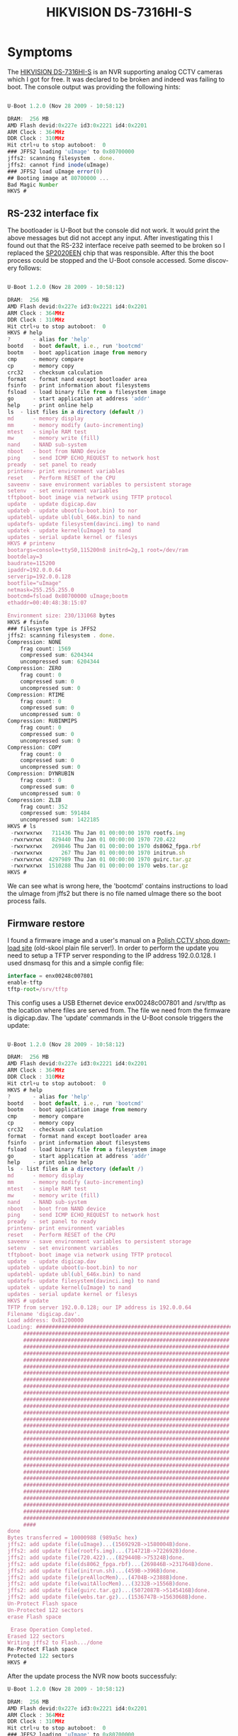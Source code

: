 #+TITLE: HIKVISION DS-7316HI-S
#+LANGUAGE: en
#+CREATOR: Emacs 25.2.2 (Org mode 9.1.13)

#+BEGIN_EXPORT html
<base href="hikvision-ds-7316hi-s/"/>
#+END_EXPORT

* Symptoms

The [[https://www.hikvision.com/UploadFile/image/US-Technical%20Specification%20of%20DS-7304HI-S_7308HI-S_7316HI-S.pdf][HIKVISION DS-7316HI-S]] is an NVR supporting analog CCTV cameras which I got for free. It was declared to be broken and indeed was failing to boot. The console output was providing the following hints:

#+BEGIN_SRC Javascript

U-Boot 1.2.0 (Nov 28 2009 - 10:58:12)

DRAM:  256 MB
AMD Flash devid:0x227e id3:0x2221 id4:0x2201 
ARM Clock : 364MHz
DDR Clock : 310MHz
Hit ctrl+u to stop autoboot:  0 
### JFFS2 loading 'uImage' to 0x80700000
jffs2: scanning filesystem . done.
jffs2: cannot find inode(uImage)
### JFFS2 load uImage error(0)
## Booting image at 80700000 ...
Bad Magic Number
HKVS # 
#+END_SRC

** RS-232 interface fix

The bootloader is U-Boot but the console did not work. It would print the above messages but did not accept any input. After investigating this I found out that the RS-232 interface 
receive path seemed to be broken so I replaced the [[https://pdf.datasheetcatalog.com/datasheet/sipex/SP310ECT_TR.pdf][SP2020EEN]] chip that was responsible. After this the boot process could be stopped and the U-Boot console accessed. Some discovery follows:

#+BEGIN_SRC Javascript

U-Boot 1.2.0 (Nov 28 2009 - 10:58:12)

DRAM:  256 MB
AMD Flash devid:0x227e id3:0x2221 id4:0x2201 
ARM Clock : 364MHz
DDR Clock : 310MHz
Hit ctrl+u to stop autoboot:  0 
HKVS # help                                              
?       - alias for 'help'
bootd   - boot default, i.e., run 'bootcmd'
bootm   - boot application image from memory
cmp     - memory compare
cp      - memory copy
crc32   - checksum calculation
format  - format nand except bootloader area
fsinfo	- print information about filesystems
fsload	- load binary file from a filesystem image
go      - start application at address 'addr'
help    - print online help
ls	- list files in a directory (default /)
md      - memory display
mm      - memory modify (auto-incrementing)
mtest   - simple RAM test
mw      - memory write (fill)
nand    - NAND sub-system
nboot   - boot from NAND device
ping	- send ICMP ECHO_REQUEST to network host
pready  - set panel to ready
printenv- print environment variables
reset   - Perform RESET of the CPU
saveenv - save environment variables to persistent storage
setenv  - set environment variables
tftpboot- boot image via network using TFTP protocol
update  - update digicap.dav
updateb - update uboot(u-boot.bin) to nor
updatebl- update ubl(ubl_646x.bin) to nand
updatefs- update filesystem(davinci.img) to nand
updatek - update kernel(uImage) to nand
updates - serial update kernel or filesys
HKVS # printenv
bootargs=console=ttyS0,115200n8 initrd=2g,1 root=/dev/ram
bootdelay=3
baudrate=115200
ipaddr=192.0.0.64
serverip=192.0.0.128
bootfile="uImage"
netmask=255.255.255.0
bootcmd=fsload 0x80700000 uImage;bootm
ethaddr=00:40:48:38:15:07

Environment size: 230/131068 bytes
HKVS # fsinfo
### filesystem type is JFFS2
jffs2: scanning filesystem . done.
Compression: NONE
	frag count: 1569
	compressed sum: 6204344
	uncompressed sum: 6204344
Compression: ZERO
	frag count: 0
	compressed sum: 0
	uncompressed sum: 0
Compression: RTIME
	frag count: 0
	compressed sum: 0
	uncompressed sum: 0
Compression: RUBINMIPS
	frag count: 0
	compressed sum: 0
	uncompressed sum: 0
Compression: COPY
	frag count: 0
	compressed sum: 0
	uncompressed sum: 0
Compression: DYNRUBIN
	frag count: 0
	compressed sum: 0
	uncompressed sum: 0
Compression: ZLIB
	frag count: 352
	compressed sum: 591484
	uncompressed sum: 1422185
HKVS # ls
 -rwxrwxrwx   711436 Thu Jan 01 00:00:00 1970 rootfs.img
 -rwxrwxrwx   829440 Thu Jan 01 00:00:00 1970 720.422
 -rwxrwxrwx   269846 Thu Jan 01 00:00:00 1970 ds8062_fpga.rbf
 -rwxrwxrwx      267 Thu Jan 01 00:00:00 1970 initrun.sh
 -rwxrwxrwx  4297989 Thu Jan 01 00:00:00 1970 guirc.tar.gz
 -rwxrwxrwx  1510288 Thu Jan 01 00:00:00 1970 webs.tar.gz
HKVS # 
#+END_SRC

We can see what is wrong here, the 'bootcmd' contains instructions to load the uImage from jffs2 but there is no file named uImage there so the boot process fails. 

** Firmware restore

I found a firmware image and a user's manual on a [[https://down.dipol.com.pl/Cctv/M76080/][Polish CCTV shop download site]] (old-skool plain file server!). In order to perform the update you need to setup a TFTP server responding to the
IP address 192.0.0.128. I used dnsmasq for this and a simple config file:

#+BEGIN_SRC Javascript
interface = enx00248c007801
enable-tftp
tftp-root=/srv/tftp
#+END_SRC 

This config uses a USB Ethernet device enx00248c007801 and /srv/tftp as the location where files are served from. The file we need from the firmware is digicap.dav. The 'update' commands in 
the U-Boot console triggers the update:

#+BEGIN_SRC Javascript

U-Boot 1.2.0 (Nov 28 2009 - 10:58:12)

DRAM:  256 MB
AMD Flash devid:0x227e id3:0x2221 id4:0x2201 
ARM Clock : 364MHz
DDR Clock : 310MHz
Hit ctrl+u to stop autoboot:  0 
HKVS # help    
?       - alias for 'help'
bootd   - boot default, i.e., run 'bootcmd'
bootm   - boot application image from memory
cmp     - memory compare
cp      - memory copy
crc32   - checksum calculation
format  - format nand except bootloader area
fsinfo	- print information about filesystems
fsload	- load binary file from a filesystem image
go      - start application at address 'addr'
help    - print online help
ls	- list files in a directory (default /)
md      - memory display
mm      - memory modify (auto-incrementing)
mtest   - simple RAM test
mw      - memory write (fill)
nand    - NAND sub-system
nboot   - boot from NAND device
ping	- send ICMP ECHO_REQUEST to network host
pready  - set panel to ready
printenv- print environment variables
reset   - Perform RESET of the CPU
saveenv - save environment variables to persistent storage
setenv  - set environment variables
tftpboot- boot image via network using TFTP protocol
update  - update digicap.dav
updateb - update uboot(u-boot.bin) to nor
updatebl- update ubl(ubl_646x.bin) to nand
updatefs- update filesystem(davinci.img) to nand
updatek - update kernel(uImage) to nand
updates - serial update kernel or filesys
HKVS # update
TFTP from server 192.0.0.128; our IP address is 192.0.0.64
Filename 'digicap.dav'.
Load address: 0x81200000
Loading: #################################################################
	 #################################################################
	 #################################################################
	 #################################################################
	 #################################################################
	 #################################################################
	 #################################################################
	 #################################################################
	 #################################################################
	 #################################################################
	 #################################################################
	 #################################################################
	 #################################################################
	 #################################################################
	 #################################################################
	 #################################################################
	 #################################################################
	 #################################################################
	 #################################################################
	 #################################################################
	 #################################################################
	 #################################################################
	 #################################################################
	 #################################################################
	 #################################################################
	 #################################################################
	 #################################################################
	 #################################################################
	 #################################################################
	 #################################################################
	 ####
done
Bytes transferred = 10000988 (989a5c hex)
jffs2: add update file(uImage)...(1569292B->1580004B)done.
jffs2: add update file(rootfs.img)...(714721B->722692B)done.
jffs2: add update file(720.422)...(829440B->75324B)done.
jffs2: add update file(ds8062_fpga.rbf)...(269846B->231764B)done.
jffs2: add update file(initrun.sh)...(459B->396B)done.
jffs2: add update file(preAllocMem)...(4704B->2388B)done.
jffs2: add update file(waitAllocMem)...(3232B->1556B)done.
jffs2: add update file(guirc.tar.gz)...(5072087B->5145416B)done.
jffs2: add update file(webs.tar.gz)...(1536747B->1563068B)done.
Un-Protect Flash space
Un-Protected 122 sectors
erase Flash space

 Erase Operation Completed.
Erased 122 sectors
Writing jffs2 to Flash.../done
Re-Protect Flash space
Protected 122 sectors
HKVS # 
#+END_SRC

After the update process the NVR now boots successfuly:

#+BEGIN_SRC Javascript
U-Boot 1.2.0 (Nov 28 2009 - 10:58:12)

DRAM:  256 MB
AMD Flash devid:0x227e id3:0x2221 id4:0x2201 
ARM Clock : 364MHz
DDR Clock : 310MHz
Hit ctrl+u to stop autoboot:  0 
### JFFS2 loading 'uImage' to 0x80700000
jffs2: scanning filesystem . done.
### JFFS2 load complete: 1569292 bytes loaded to 0x80700000
## Booting image at 80700000 ...
   Image Name:   Linux-2.6.10_mvl401-davinci_evm
   Image Type:   ARM Linux Kernel Image (uncompressed)
   Data Size:    1569228 Bytes =  1.5 MB
   Load Address: 80008000
   Entry Point:  80008000
   Verifying Checksum ... OK
OK

Starting kernel ...

Uncompressing Linux... done, booting the kernel.


BusyBox v1.2.1 (2009.08.25-02:50+0000) Built-in shell (ash)
Enter 'help' for a list of davinci system commands.

Creating initial udev device nodes ... done.
mount jffs2 filesystem done.
before allocArmMemory
after allocArmMemory, vAddr:0x0x40065000, pAddr:0x0x83000000
waiting allocate memory...
start compress.
waiting decompression...
bootParms.encodeChans 16
bootParms.decodeChans 1
devHardInfo.encodeChans 16
devHardInfo.decodeChans 1
devHardInfo.alarmInNums = 16
devHardInfo.alarmOutNums = 4
devHardInfo.ataCtrlNums = 2
devHardInfo.decodeChans = 16
devHardInfo.dspSoftwareBuildDate = 0x0
devHardInfo.dspSoftwareVersion = 0x0
devHardInfo.encodeChans = 16
devHardInfo.hardwareVersion = 0xc100
devHardInfo.networkNums = 1
devHardInfo.panelVersion = 0
devHardInfo.ramSize = 256
devHardInfo.softwareBuildDate = 0x0
devHardInfo.softwareVersion = 0x0
devModel = DS-7316HI-S
prodNo = 402151991
magicNumber = 1212897107
voNums = 3
ipcChans = 0
paraChecksum = 2119
paraLength = 244
language = 1
device_class = 2
oemCode = 1
encodeChans = 16
decodeChans = 16
picFormat = 2
devHigh = 2
cpuFreq = 4
dspFreq = 4
zone = 3
webSupport = 1
voipSupport = 0
usbNums = 2
lcdSupport = 0
vtSupport = 1
videoMaxtrix = 0
extendedDecoder = 1
extendedIVS = 1
extendedAlarmOut = 1
devType = 0x50ef
ubootAdrs = 0x0
ubootSize = 0
ubootCheckSum = 0
tinyKernelAdrs	= 0x0
tinyKernelSize = 0
tinyKernelCheckSum = 0
open /home/hik/netOsd.bin OK !
readDevParam open devCfg.bin fd 7
before freeArmMemory
after freeArmMemory
write 1 byte to FIFO_FROM_PAM success.
read 1 byte from FIFO_FROM_PAM, memStat:2
memset dspMem  0
chan 0 rec buffer virtAddr = 0x478d4000 phyAddr = 0x8c000000
chan 0 net buffer virtAddr = 0x47a54000 phyAddr = 0x81300000
chan 0 sub net buffer virtAddr = 0x47ad4000 phyAddr = 0x81380000
chan 1 rec buffer virtAddr = 0x47af4000 phyAddr = 0x8c180000
chan 1 net buffer virtAddr = 0x47c74000 phyAddr = 0x81400000
chan 1 sub net buffer virtAddr = 0x47cf4000 phyAddr = 0x813a0000
chan 2 rec buffer virtAddr = 0x47d14000 phyAddr = 0x8c300000
chan 2 net buffer virtAddr = 0x47e94000 phyAddr = 0x81480000
chan 2 sub net buffer virtAddr = 0x47f14000 phyAddr = 0x813c0000
chan 3 rec buffer virtAddr = 0x47f34000 phyAddr = 0x8c480000
chan 3 net buffer virtAddr = 0x480b4000 phyAddr = 0x81500000
chan 3 sub net buffer virtAddr = 0x48134000 phyAddr = 0x813e0000
chan 4 rec buffer virtAddr = 0x48154000 phyAddr = 0x8c600000
chan 4 net buffer virtAddr = 0x482d4000 phyAddr = 0x81580000
chan 4 sub net buffer virtAddr = 0x48354000 phyAddr = 0x81600000
chan 5 rec buffer virtAddr = 0x48374000 phyAddr = 0x8c780000
chan 5 net buffer virtAddr = 0x484f4000 phyAddr = 0x81680000
chan 5 sub net buffer virtAddr = 0x48574000 phyAddr = 0x81640000
chan 6 rec buffer virtAddr = 0x48594000 phyAddr = 0x8c900000
chan 6 net buffer virtAddr = 0x48714000 phyAddr = 0x81700000
chan 6 sub net buffer virtAddr = 0x48794000 phyAddr = 0x81660000
chan 7 rec buffer virtAddr = 0x487b4000 phyAddr = 0x8ca80000
chan 7 net buffer virtAddr = 0x48934000 phyAddr = 0x81780000
chan 7 sub net buffer virtAddr = 0x489b4000 phyAddr = 0x81800000
chan 8 rec buffer virtAddr = 0x489d4000 phyAddr = 0x8cc00000
chan 8 net buffer virtAddr = 0x48b54000 phyAddr = 0x81880000
chan 8 sub net buffer virtAddr = 0x48bd4000 phyAddr = 0x81820000
chan 9 rec buffer virtAddr = 0x48bf4000 phyAddr = 0x8cd80000
chan 9 net buffer virtAddr = 0x48d74000 phyAddr = 0x81900000
chan 9 sub net buffer virtAddr = 0x48df4000 phyAddr = 0x81840000
chan 10 rec buffer virtAddr = 0x48e14000 phyAddr = 0x8cf00000
chan 10 net buffer virtAddr = 0x48f94000 phyAddr = 0x81980000
chan 10 sub net buffer virtAddr = 0x49014000 phyAddr = 0x81860000
chan 11 rec buffer virtAddr = 0x49034000 phyAddr = 0x8d080000
chan 11 net buffer virtAddr = 0x491b4000 phyAddr = 0x81a00000
chan 11 sub net buffer virtAddr = 0x49234000 phyAddr = 0x81a80000
chan 12 rec buffer virtAddr = 0x49254000 phyAddr = 0x8d200000
chan 12 net buffer virtAddr = 0x493d4000 phyAddr = 0x81b00000
chan 12 sub net buffer virtAddr = 0x49454000 phyAddr = 0x81aa0000
chan 13 rec buffer virtAddr = 0x49474000 phyAddr = 0x8d380000
chan 13 net buffer virtAddr = 0x495f4000 phyAddr = 0x81b80000
chan 13 sub net buffer virtAddr = 0x49674000 phyAddr = 0x81ac0000
chan 14 rec buffer virtAddr = 0x49694000 phyAddr = 0x8d500000
chan 14 net buffer virtAddr = 0x49814000 phyAddr = 0x81c00000
chan 14 sub net buffer virtAddr = 0x49894000 phyAddr = 0x81ae0000
chan 15 rec buffer virtAddr = 0x498b4000 phyAddr = 0x8d680000
chan 15 net buffer virtAddr = 0x49a34000 phyAddr = 0x81c80000
chan 15 sub net buffer virtAddr = 0x49ab4000 phyAddr = 0x81d00000
mapbuf0: len=1572864,offset=84000000
mapbuf1: len=1572864,offset=84180000
mapbuf2: len=1572864,offset=84300000
count = 0 visig=0 vi is ok
 (gxy)------->ky6467 bufparam bufaddr=0x85743c00,yuvH=288,yuvW=352
 (lkt)------>ky6467 bufparam audio addr[0]=0x8586cc80,addr[1]=0x8586d1a4,addr[2]=0x8586d6c8
The read of ISCSI_VERSION_FILE is 2.0-869 
# [0]ky2009_sdram =0x49fce000
viDevice:10
FH streambuf:0x87000000
 -  - -- - - --logPrintAddr = 0x81190000
dsp_share_mem->magic1 = bad3126a
dsp_share_mem->magic2 = 312df654
DSP(0) initialization success.
retry = 2856
bootInfo = 100
DSP START OK
name = eth0 speed = 0, duplex = 0, and autoneg = 1
=============set mtu[1500] OK!!!===========
=============set ipaddr OK!!!===========
=============set netmask OK!!!===========
=============set ipaddr OK!!!===========
eth0 1
=============set gateway OK!!!===========
sensorType = 0x0
send a heartbeat to panel
startHttpServer!!!
channel 1 start video capture
channel 2 start video capture
channel 3 start video capture
channel 4 start video capture
channel 5 start video capture
channel 6 start video capture
channel 7 start video capture
channel 8 start video capture
channel 9 start video capture
channel 10 start video capture
channel 11 start video capture
channel 12 start video capture
channel 13 start video capture
channel 14 start video capture
channel 15 start video capture
channel 16 start video capture
!!!!!!!!!!! mainout = 3, auxout = 1
######## w = 1024, h = 768
video_w = 1024, video_h = 768, video_bpp = 32
--------end of InitGAL--------
open mouse success!!
~~~~~~~ ctrlname: calendar_bk_bmp 2
viLostProc:Chan 1 VI lost.
viLostProc:Chan 2 VI lost.
viLostProc:Chan 3 VI lost.
viLostProc:Chan 4 VI lost.
viLostProc:Chan 5 VI lost.
viLostProc:Chan 6 VI lost.
viLostProc:Chan 7 VI lost.
viLostProc:Chan 8 VI lost.
viLostProc:Chan 9 VI lost.
viLostProc:Chan 10 VI lost.
viLostProc:Chan 11 VI lost.
viLostProc:Chan 12 VI lost.
viLostProc:Chan 13 VI lost.
viLostProc:Chan 14 VI lost.
viLostProc:Chan 15 VI lost.
viLostProc:Chan 16 VI lost.
~~~~~~~ ctrlname: cancel 2
End of InitGUI!!
Panel Version:0xa
Panel Type:0x301c05
Shuttle:1
DoubledDigit:0
F1/F2:0

#+END_SRC

Fortunately, the console connection exposes us with a root shell:

#+BEGIN_SRC Javascript
# ps w
  PID  Uid     VmSize Stat Command
    1 root        276 S   init      
    2 root            SW< [ksoftirqd/0]
    3 root            SW< [desched/0]
    4 root            SW< [events/0]
    5 root            SW< [khelper]
   10 root            SW< [kthread]
   21 root            SW< [kblockd/0]
   44 root            SW  [khubd]
  108 root            SW  [pdflush]
  109 root            SW  [pdflush]
  111 root            SW< [aio/0]
  110 root            SW  [kswapd0]
  219 root            SW  [kseriod]
  259 root            SW  [mtdblockd]
  280 root            SW< [vbi]
  293 root            SW< [vbi]
  315 root            SW< [iscsi_eh]
  336 root        300 S   /bin/inetd 
  337 root        392 S   -sh 
  360 root            SWN [jffs2_gcd_mtd2]
  377 root        260 S < udevd 
  391 root      10092 S   ./hicore 
  393 root      10092 S   ./hicore 
  394 root      10092 S   ./hicore 
  397 root      10092 S   ./hicore 
  413 root        200 S   ./execSystemCmd 
  415 root        576 S < ./iscsid 
  426 root      10092 S   ./hicore 
  427 root      10092 S   ./hicore 
  428 root      10092 S   ./hicore 
  429 root      10092 S   ./hicore 
  430 root      10092 S   ./hicore 
  431 root      10092 S   ./hicore 
  432 root      10092 S   ./hicore 
  433 root      10092 S   ./hicore 
  434 root      10092 S   ./hicore 
  435 root      10092 S   ./hicore 
  436 root      10092 S   ./hicore 
  437 root      10092 S   ./hicore 
  438 root      10092 S   ./hicore 
  439 root      10092 S   ./hicore 
  440 root      10092 S   ./hicore 
  441 root      10092 S   ./hicore 
  442 root      10092 S   ./hicore 
  443 root      10092 S   ./hicore 
  444 root      10092 S   ./hicore 
  445 root      10092 S   ./hicore 
  446 root      10092 S   ./hicore 
  447 root      10092 S   ./hicore 
  448 root      10092 S   ./hicore 
  449 root      10092 S   ./hicore 
  450 root      10092 S   ./hicore 
  451 root      10092 S   ./hicore 
  452 root      10092 S   ./hicore 
  453 root      10092 S   ./hicore 
  454 root      10092 S   ./hicore 
  455 root      10092 S   ./hicore 
  456 root      10092 S   ./hicore 
  457 root      10092 S   ./hicore 
  458 root      10092 S   ./hicore 
  460 root      10092 S   ./hicore 
  461 root      10092 S   ./hicore 
  462 root      10092 S   ./hicore 
  463 root      10092 S   ./hicore 
  464 root      10092 S   ./hicore 
  465 root      10092 S   ./hicore 
  466 root      10092 S   ./hicore 
  468 root      10092 S   ./hicore 
  469 root      10092 S   ./hicore 
  470 root      10092 S   ./hicore 
  471 root      10092 S   ./hicore 
  472 root      10092 S   ./hicore 
  473 root      10092 S   ./hicore 
  474 root      10092 S   ./hicore 
  475 root      10092 S   ./hicore 
  476 root      10092 S   ./hicore 
  477 root      10092 S   ./hicore 
  478 root      10092 S   ./hicore 
  479 root      10092 S   ./hicore 
  480 root      10092 S   ./hicore 
  482 root      10092 S   ./hicore 
  483 root      10092 S   ./hicore 
  484 root      10092 S   ./hicore 
  485 root      10092 S   ./hicore 
  486 root      10092 S   ./hicore 
  489 root        304 R   ps w 
# whoami
-sh: whoami: not found
# id -a
id: illegal option -- a
BusyBox v1.2.1 (2009.08.25-02:50+0000) multi-call binary

Usage: id [OPTIONS]... [USERNAME]

Print information for USERNAME or the current user

Options:
	-g	prints only the group ID
	-u	prints only the user ID
	-n	print a name instead of a number
	-r	prints the real user ID instead of the effective ID

# id -ur   
0
# dmesg   
<4>Linux version 2.6.10_mvl401-davinci_evm (root@localhost.localdomain)
<4>(gcc version 3.4.3 (MontaVista 3.4.3-25.0.104.0600975 2006-07-06))
<4>#111 Fri Oct 29 05:41:05 CST 2010
<4>CPU: ARM926EJ-Sid(wb) [41069265] revision 5 (ARMv5TEJ)
<4>CPU0: D VIVT write-back cache
<4>CPU0: I cache: 16384 bytes, associativity 4, 32 byte lines, 128 sets
<4>CPU0: D cache: 8192 bytes, associativity 4, 32 byte lines, 64 sets
<4>Machine: DaVinci-DM6467
<4>boardtype is 0xc100
<4>Memory policy: ECC disabled, Data cache writeback
<7>On node 0 totalpages: 16384
<7>  DMA zone: 16384 pages, LIFO batch:4
<7>  Normal zone: 0 pages, LIFO batch:1
<7>  HighMem zone: 0 pages, LIFO batch:1
<4>Kernel command line: console=ttyS0,115200n8 initrd=2g,1 root=/dev/ram  ip=192.0.0.64:::255.255.255.0 eth=00:40:48:38:15:07 mem=64M
<4>TI DaVinci EMAC: Kernel Boot params Eth address: 00:40:48:38:15:07
<4>PID hash table entries: 512 (order: 9, 8192 bytes)
<4>Console: colour dummy device 80x30
<4>Dentry cache hash table entries: 16384 (order: 4, 65536 bytes)
<4>Inode-cache hash table entries: 8192 (order: 3, 32768 bytes)
<6>Memory: 64MB = 64MB total
<5>Memory: 61328KB available (2585K code, 622K data, 116K init)
<7>Calibrating delay loop... 181.86 BogoMIPS (lpj=909312)
<4>Mount-cache hash table entries: 512 (order: 0, 4096 bytes)
<6>CPU: Testing write buffer coherency: ok
<4>spawn_desched_task(00000000)
<4>desched cpu_callback 3/00000000
<4>ksoftirqd started up.
<4>desched cpu_callback 2/00000000
<4>desched thread 0 started up.
<6>NET: Registered protocol family 16
<6>Registering platform device 'serial8250.0'. Parent at platform
<6>Registering platform device 'nand_davinci.0'. Parent at platform
<6>Registering platform device 'nor_davinci.0'. Parent at platform
<6>DaVinci: 48 gpio irqs
<6>Registering platform device 'i2c'. Parent at platform
<5>SCSI subsystem initialized
<6>usbcore: registered new driver usbfs
<6>usbcore: registered new driver hub
<6>musb_hdrc: version 2.2a/db-0.4.8 [pio] [host] [debug=0]
<6>Registering platform device 'musb_hdrc'. Parent at platform
<7>musb_hdrc: ConfigData=0x06 (UTMI-8, dyn FIFOs, SoftConn)
<7>musb_hdrc: MHDRC RTL version 1.500 
<7>musb_hdrc: setup fifo_mode 4
<6>musb_hdrc: USB Host mode controller at c4800000 using PIO, IRQ 13
<6>musb_hdrc musb_hdrc: new USB bus registered, assigned bus number 1
<6>hub 1-0:1.0: USB hub found
<6>hub 1-0:1.0: 1 port detected
<4>CDCE906 driver registered.
<4><duhao>----->pinmux_sw(0)
<4>load boot params from flash[420a8000] ok.
<4>Successfully initialized hikio module
<6>Registering platform device 'dm_spi.0'. Parent at platform
<6>JFFS2 version 2.2. (C) 2001-2003 Red Hat, Inc.
<4>yaffs Oct 29 2010 05:42:52 Installing. 
<6>Initializing Cryptographic API
<4>eeprom driver init(0),magic=0x484b5753,vo_mode=0x00,tc_mode=0x00
<4>register cmem driver successed.
<0>rtc: [2020-09-20 16:18:26],week is 0
<6>Serial: 8250/16550 driver $Revision: 1.90 $ 4 ports, IRQ sharing disabled
<6>Registering platform device 'serial8250'. Parent at platform
<4>ttyS0 at MMIO 0x1c20000 (irq = 40) is a ST16654
<4>ttyS1 at MMIO 0x1c20400 (irq = 41) is a ST16654
<4>ttyS2 at MMIO 0x1c20800 (irq = 42) is a ST16654
<6>io scheduler noop registered
<4>RAMDISK driver initialized: 1 RAM disks of 4096K size 1024 blocksize
<6>loop: loaded (max 8 devices)
<6>Registering platform device 'ti_davinci_emac'. Parent at platform
<4>TI DaVinci EMAC: MAC address is 00:40:48:38:15:07
<4>TI DaVinci EMAC Linux version updated 5.0
<4>TI DaVinci EMAC: Installed 1 instances.
<6>PPP generic driver version 2.4.2
<6>PPP Deflate Compression module registered
<6>PPP BSD Compression module registered
<6>NET: Registered protocol family 24
<6>SLIP: version 0.8.4-NET3.019-NEWTTY (dynamic channels, max=256).
<6>i2c /dev entries driver
<6>elevator: using noop as default io scheduler
<5>DaVinci flash: probing 16-bit flash bus
<6>DaVinci flash: Found 1 x16 devices at 0x0 in 16-bit bank
<7>DaVinci flash: Found an alias at 0x1000000 for the chip at 0x0
<4> Amd/Fujitsu Extended Query Table at 0x0040
<4>DaVinci flash: CFI does not contain boot bank location. Assuming top.
<5>number of CFI chips: 1
<5>cfi_cmdset_0002: Disabling erase-suspend-program due to code brokenness.
<5>Creating 3 MTD partitions on "DaVinci flash":
<5>0x00000000-0x000a0000 : "bootloader"
<5>0x000a0000-0x000c0000 : "params"
<5>0x000c0000-0x01000000 : "filesystem"
<6>Linux video capture interface: v1.00
<6>tvp5158A driver registered.
<6>tvp5158B driver registered.
<6>usb 1-1: new high speed USB device using musb_hdrc and address 2
<6>hub 1-1:1.0: USB hub found
<6>hub 1-1:1.0: 4 ports detected
<7>i2c: NACK detected,58
<7>i2c: NACK detected,58
<7>i2c: NACK detected,58
<7>i2c: NACK detected,58
<7>i2c: NACK detected,58
<7>i2c: NACK detected,58
<7>i2c: NACK detected,58
<7>i2c: NACK detected,58
<7>i2c: NACK detected,58
<7>i2c: NACK detected,59
<7>i2c: NACK detected,59
<7>i2c: NACK detected,59
<7>i2c: NACK detected,59
<7>i2c: NACK detected,59
<7>i2c: NACK detected,59
<7>i2c: NACK detected,59
<7>i2c: NACK detected,59
<7>i2c: NACK detected,59
<7>i2c: NACK detected,58
<7>i2c: NACK detected,58
<7>i2c: NACK detected,58
<7>i2c: NACK detected,58
<7>i2c: NACK detected,58
<7>i2c: NACK detected,58
<7>i2c: NACK detected,58
<7>i2c: NACK detected,58
<7>i2c: NACK detected,58
<7>i2c: NACK detected,59
<7>i2c: NACK detected,59
<7>i2c: NACK detected,59
<7>i2c: NACK detected,59
<7>i2c: NACK detected,59
<7>i2c: NACK detected,59
<7>i2c: NACK detected,59
<7>i2c: NACK detected,59
<7>i2c: NACK detected,59
<7>i2c: NACK detected,58
<7>i2c: NACK detected,58
<7>i2c: NACK detected,58
<7>i2c: NACK detected,58
<7>i2c: NACK detected,58
<7>i2c: NACK detected,58
<7>i2c: NACK detected,58
<7>i2c: NACK detected,58
<7>i2c: NACK detected,58
<7>i2c: NACK detected,59
<7>i2c: NACK detected,59
<7>i2c: NACK detected,59
<7>i2c: NACK detected,59
<7>i2c: NACK detected,59
<7>i2c: NACK detected,59
<7>i2c: NACK detected,59
<7>i2c: NACK detected,59
<7>i2c: NACK detected,59
<7>i2c: NACK detected,58
<7>i2c: NACK detected,58
<7>i2c: NACK detected,58
<7>i2c: NACK detected,58
<7>i2c: NACK detected,58
<7>i2c: NACK detected,58
<7>i2c: NACK detected,58
<7>i2c: NACK detected,58
<7>i2c: NACK detected,58
<7>i2c: NACK detected,59
<7>i2c: NACK detected,59
<7>i2c: NACK detected,59
<7>i2c: NACK detected,59
<7>i2c: NACK detected,59
<7>i2c: NACK detected,59
<7>i2c: NACK detected,59
<7>i2c: NACK detected,59
<7>i2c: NACK detected,59
<4>tvp5158 chipnum is.......................0
<6>Registering platform device 'vpif capture.1'. Parent at platform
<6>tvp5154A driver registered.
<6>tvp5154B driver registered.
<6>tvp5154C driver registered.
<6>tvp5154D driver registered.
<4>display: set ddr2 VBPR to 0x10
<6>Registering platform device 'vpif display.1'. Parent at platform
<4>mount filesystem ok.
<4>load_yaffs2_file 768
<4>load fpga filesize is 269846
<4>load_yaffs2_file 787
<4>load logo filesize is 829440
<7>i2c: NACK detected,69
<7>i2c: NACK detected,69
<7>i2c: NACK detected,69
<4>cdce906: hardware not present
<4>set default video output to PAL
<4>loading rootfs ... done.
<4><duhao>----->pinmux_sw(2)
<7>dm6467 pci config done.
<4>pci: cpld disk count is 4
<6>PCI: bus0: Fast back to back transfers disabled
<4>SiI3114: register driver done.
<6>Uniform Multi-Platform E-IDE driver Revision: 7.00alpha2
<6>ide: Assuming 33MHz system bus speed for PIO modes; override with idebus=xx
<6>SiI3114 Serial ATA: IDE controller at PCI slot 0000:00:00.0
<4>PCI: enabling device 0000:00:00.0 (0140 -> 0143)
<6>SiI3114 Serial ATA: chipset revision 2
<6>SiI3114 Serial ATA: 100% native mode on irq 50
<6>    ide0: MMIO-DMA , BIOS settings: hda:pio, hdb:pio
<4>init ide0!!!!,No 0
<6>    ide1: MMIO-DMA , BIOS settings: hdc:pio, hdd:pio
<4>init ide1!!!!,No 1
<6>    ide2: MMIO-DMA , BIOS settings: hde:pio, hdf:pio
<4>init ide2!!!!,No 2
<6>    ide3: MMIO-DMA , BIOS settings: hdg:pio, hdh:pio
<4>init ide3!!!!,No 3
<7>Probing IDE interface ide0...
<7>Probing IDE interface ide1...
<7>Probing IDE interface ide2...
<7>Probing IDE interface ide3...
<4>ide is not exist
<6>Loading iSCSI transport class v2.0-869.
<5>iscsi: registered transport (tcp)
<6>Initializing USB Mass Storage driver...
<6>usbcore: registered new driver usb-storage
<6>USB Mass Storage support registered.
<6>usbcore: registered new driver usbhid
<6>drivers/usb/input/hid-core.c: v2.6:USB HID core driver
<6>mice: PS/2 mouse device common for all mice
<6>NET: Registered protocol family 2
<6>IP: routing cache hash table of 512 buckets, 4Kbytes
<6>TCP: Hash tables configured (established 4096 bind 8192)
<6>NET: Registered protocol family 1
<6>NET: Registered protocol family 17
<4>------------->phy_alive_status=512
<4>IP-Config: Complete:
<4>      device=eth0, addr=192.0.0.64, mask=255.255.255.0, gw=255.255.255.255,
<4>     host=192.0.0.64, domain=, nis-domain=(none),
<4>     bootserver=255.255.255.255, rootserver=255.255.255.255, rootpath=
<5>RAMDISK: Compressed image found at block 0
<4>VFS: Mounted root (minix filesystem).
<6>Freeing init memory: 116K
<4><duhao>----->pinmux_sw(0)
<4>----->[MAP]size=0x1000000,phy=0x83000000,virt=0x40065000
<4>dsplinkk: no version for "struct_module" found: kernel tainted.
<4>dsplinkk: module license 'DSP/BIOS(TM) LINK' taints kernel.
<1>DSPLINK Module (1.50) created on Date: Jan 21 2009 Time: 11:20:30
<0><KY09> :Compiled Time: Nov 30 2009 at 10:30:07
<0><KY09> :---------------------------------Module init!------------------------------
<0><KY09> :vendor=0x3086
<0><KY09> : <switch to PCI bus!!>
<0><KY09> :pci device [3086:0101] probed
<4>PCI: enabling device 0000:00:02.0 (0140 -> 0142)
<0><KY09> :set DSP in PCI master mode
<0><KY09> :device (dsp0) resource -  [PCI physical base address, size, type]
<0><KY09> :               sdram:      [ 0x90000000, 0x2000000, 0x1208 ]
<0><KY09> :               DDR_CFG:	   [ 0x93000000, 0x400000, 0x1208 ]
<0><KY09> :               Reg_CFG:	   [ 0x92000000, 0x1000000, 0x0200 ]
<0><KY09> :ky2009_probe(): ky2009_nums = 1
<0><KY09> :1 device (dsp) found totally
<4>
<0><KY09> :ky2009_install_dev(): device minor number 0.
<0><KY09> :vSdramBase:		0xc7900000
<0><KY09> :vDDR_CFG_base:		0xc9980000
<0><KY09> :vReg_CFG_base:		0xc9e00000
<0><KY09> :*****0)**************************dsp_handle->logBufAddr=0x81190000
<0><KY09> :Setup ky2009 DSP(0)
<0><KY09> :HOST_CMD0 val=0
<0><KY09> :KY2009[0] init ok.
<0><KY09> :read file size=518408
<0><KY09> :start to download firmware...
<0><KY09> :... ... verify download date OK !
<0><KY09> :DSP[0]:download_dsp_program success!
<4>
<4><duhao>----->pinmux_sw(0)
<7>watchdog start,clk is 182250000,time is 25(s),f92db90,1
<4><duhao>----->pinmux_sw(2)
<4>----->[FREE]size=0x1000000,phy=0x83000000,virt=0x40065000
<4>----->[MAP]size=0x80000,phy=0x81300000,virt=0x47a54000
<4>----->[MAP]size=0x20000,phy=0x81380000,virt=0x47ad4000
<4>----->[MAP]size=0x80000,phy=0x81400000,virt=0x47c74000
<4>----->[MAP]size=0x20000,phy=0x813a0000,virt=0x47cf4000
<4>----->[MAP]size=0x80000,phy=0x81480000,virt=0x47e94000
<4>----->[MAP]size=0x20000,phy=0x813c0000,virt=0x47f14000
<4>----->[MAP]size=0x80000,phy=0x81500000,virt=0x480b4000
<4>----->[MAP]size=0x20000,phy=0x813e0000,virt=0x48134000
<4>----->[MAP]size=0x80000,phy=0x81580000,virt=0x482d4000
<4>----->[MAP]size=0x20000,phy=0x81600000,virt=0x48354000
<4>----->[MAP]size=0x80000,phy=0x81680000,virt=0x484f4000
<4>----->[MAP]size=0x20000,phy=0x81640000,virt=0x48574000
<4>----->[MAP]size=0x80000,phy=0x81700000,virt=0x48714000
<4>----->[MAP]size=0x20000,phy=0x81660000,virt=0x48794000
<4>----->[MAP]size=0x80000,phy=0x81780000,virt=0x48934000
<4>----->[MAP]size=0x20000,phy=0x81800000,virt=0x489b4000
<4>----->[MAP]size=0x80000,phy=0x81880000,virt=0x48b54000
<4>----->[MAP]size=0x20000,phy=0x81820000,virt=0x48bd4000
<4>----->[MAP]size=0x80000,phy=0x81900000,virt=0x48d74000
<4>----->[MAP]size=0x20000,phy=0x81840000,virt=0x48df4000
<4>----->[MAP]size=0x80000,phy=0x81980000,virt=0x48f94000
<4>----->[MAP]size=0x20000,phy=0x81860000,virt=0x49014000
<4>----->[MAP]size=0x80000,phy=0x81a00000,virt=0x491b4000
<4>----->[MAP]size=0x20000,phy=0x81a80000,virt=0x49234000
<4>----->[MAP]size=0x80000,phy=0x81b00000,virt=0x493d4000
<4>----->[MAP]size=0x20000,phy=0x81aa0000,virt=0x49454000
<4>----->[MAP]size=0x80000,phy=0x81b80000,virt=0x495f4000
<4>----->[MAP]size=0x20000,phy=0x81ac0000,virt=0x49674000
<4>----->[MAP]size=0x80000,phy=0x81c00000,virt=0x49814000
<4>----->[MAP]size=0x20000,phy=0x81ae0000,virt=0x49894000
<4>----->[MAP]size=0x80000,phy=0x81c80000,virt=0x49a34000
<4>----->[MAP]size=0x20000,phy=0x81d00000,virt=0x49ab4000
<4>devfreq is 729000000
<4>adv7343 driver is already initialized..
<4>vobuftype=1,voStd=2
<4>vo phys buf=84000000
<4>vo phys buf=84180000
<4>vo phys buf=84300000
<7><duhao>----->pinmux0 in PCI,cpld_reset(1) not valid.
<0><KY09> :[ky2009_mmap-0]: vsize = 0x2000000, offs = 0x0 
<0><KY09> :[ky2009_mmap-0]: vsize = 0x400000, offs = 0x0 
<6>device eth0 entered promiscuous mode
# 

#+END_SRC

The repair seems to be successful as the boot splashscreen appears on the connected VGA monitor and the NVR can be reached via telnet and FTP.
